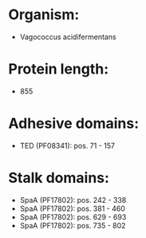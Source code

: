 * Organism:
- Vagococcus acidifermentans
* Protein length:
- 855
* Adhesive domains:
- TED (PF08341): pos. 71 - 157
* Stalk domains:
- SpaA (PF17802): pos. 242 - 338
- SpaA (PF17802): pos. 381 - 460
- SpaA (PF17802): pos. 629 - 693
- SpaA (PF17802): pos. 735 - 802

